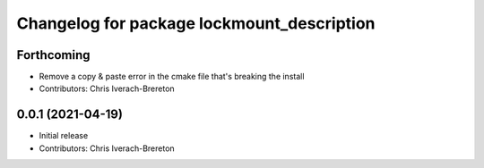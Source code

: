 ^^^^^^^^^^^^^^^^^^^^^^^^^^^^^^^^^^^^^^^^^^^
Changelog for package lockmount_description
^^^^^^^^^^^^^^^^^^^^^^^^^^^^^^^^^^^^^^^^^^^

Forthcoming
-----------
* Remove a copy & paste error in the cmake file that's breaking the install
* Contributors: Chris Iverach-Brereton

0.0.1 (2021-04-19)
------------------
* Initial release
* Contributors: Chris Iverach-Brereton
